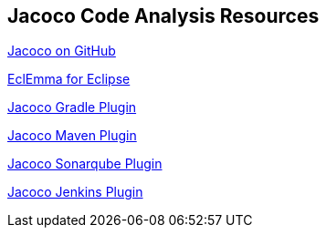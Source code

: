 == Jacoco Code Analysis Resources
	
https://github.com/jacoco/jacoco[Jacoco on GitHub]
	
http://eclemma.org/jacoco/[EclEmma for Eclipse]
	
https://docs.gradle.org/current/userguide/jacoco_plugin.html[Jacoco Gradle Plugin]
	
http://eclemma.org/jacoco/trunk/doc/maven.html[Jacoco Maven Plugin]
	
http://docs.sonarqube.org/display/PLUG/Usage+of+JaCoCo+with+Java+Plugin[Jacoco Sonarqube Plugin]
	
https://wiki.jenkins-ci.org/display/JENKINS/JaCoCo+Plugin[Jacoco Jenkins Plugin]

